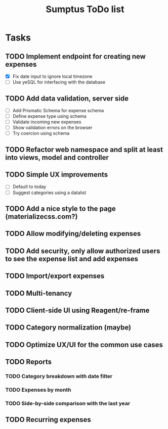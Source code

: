 #+TITLE: Sumptus ToDo list
#+STARTUP: showall

* Tasks
** TODO Implement endpoint for creating new expenses
- [X] Fix date input to ignore local timezone
- [ ] Use yeSQL for interfacing with the database
** TODO Add data validation, server side
- [ ] Add Prismatic Schema for expense schema
- [ ] Define expense type using schema
- [ ] Validate incoming new expenses
- [ ] Show validation errors on the browser
- [ ] Try coercion using schema
** TODO Refactor web namespace and split at least into views, model and controller
** TODO Simple UX improvements
- [ ] Default to today
- [ ] Suggest categories using a datalist
** TODO Add a nice style to the page (materializecss.com?)
** TODO Allow modifying/deleting expenses
** TODO Add security, only allow authorized users to see the expense list and add expenses
** TODO Import/export expenses
** TODO Multi-tenancy
** TODO Client-side UI using Reagent/re-frame
** TODO Category normalization (maybe)
** TODO Optimize UX/UI for the common use cases
** TODO Reports
*** TODO Category breakdown with date filter
*** TODO Expenses by month
*** TODO Side-by-side comparison with the last year
** TODO Recurring expenses
